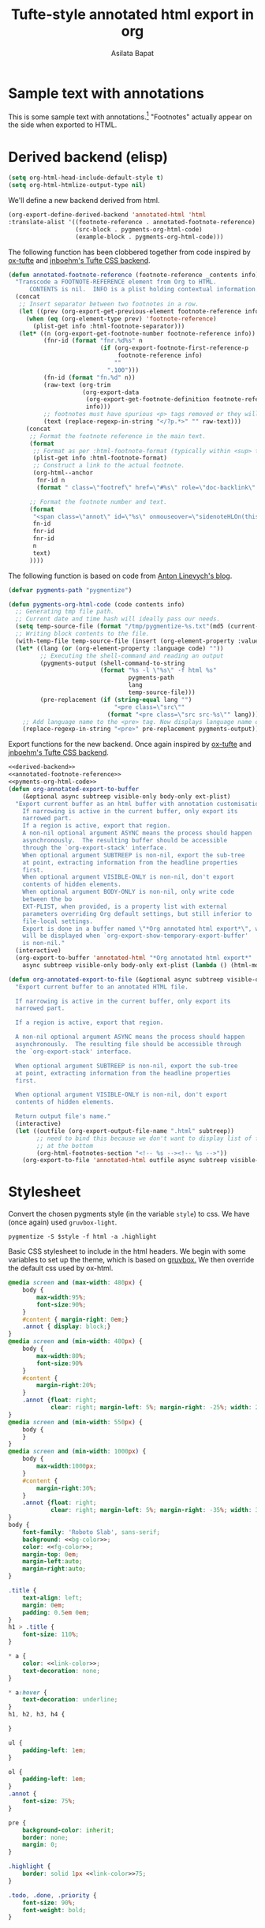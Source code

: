 #+title: Tufte-style annotated html export in org
#+author: Asilata Bapat
#+html_head: <link rel="preconnect" href="https://fonts.googleapis.com">
#+html_head_extra: <link rel="preconnect" href="https://fonts.gstatic.com" crossorigin>
#+html_head_extra: <link href="https://fonts.googleapis.com/css2?family=Roboto+Slab&display=swap" rel="stylesheet">

* Sample text with annotations
This is some sample text with annotations.[fn::This is an annotation, aka a "footnote".]
"Footnotes" actually appear on the side when exported to HTML.

* Derived backend (elisp)
#+begin_src emacs-lisp :results silent
  (setq org-html-head-include-default-style t)
  (setq org-html-htmlize-output-type nil)
#+end_src

We'll define a new backend derived from html.
#+name: derived-backend
#+begin_src emacs-lisp :results silent
    (org-export-define-derived-backend 'annotated-html 'html
    :translate-alist '((footnote-reference . annotated-footnote-reference)
                       (src-block . pygments-org-html-code)
                       (example-block . pygments-org-html-code)))
#+end_src

The following function has been clobbered together from code inspired by [[https://github.com/dakrone/ox-tufte][ox-tufte]] and [[https://jnboehm.gitlab.io/blog/tufte-css/][jnboehm's Tufte CSS backend]].
#+name: annotated-footnote-reference
#+begin_src emacs-lisp :results silent
  (defun annotated-footnote-reference (footnote-reference _contents info)
    "Transcode a FOOTNOTE-REFERENCE element from Org to HTML.
        CONTENTS is nil.  INFO is a plist holding contextual information."
    (concat
     ;; Insert separator between two footnotes in a row.
     (let ((prev (org-export-get-previous-element footnote-reference info)))
       (when (eq (org-element-type prev) 'footnote-reference)
         (plist-get info :html-footnote-separator)))
     (let* ((n (org-export-get-footnote-number footnote-reference info))
            (fnr-id (format "fnr.%d%s" n
                            (if (org-export-footnote-first-reference-p
                                 footnote-reference info)
                                ""
                              ".100")))
            (fn-id (format "fn.%d" n))
            (raw-text (org-trim
                       (org-export-data
                        (org-export-get-footnote-definition footnote-reference info)
                        info)))
            ;; footnotes must have spurious <p> tags removed or they will not work
            (text (replace-regexp-in-string "</?p.*>" "" raw-text)))
       (concat
        ;; Format the footnote reference in the main text.
        (format
         ;; Format as per :html-footnote-format (typically within <sup> tags).
         (plist-get info :html-footnote-format)
         ;; Construct a link to the actual footnote.
         (org-html--anchor
          fnr-id n
          (format " class=\"footref\" href=\"#%s\" role=\"doc-backlink\" onmouseover=\"textHLOn(this, '%s')\" onmouseout=\"textHLOff(this, '%s')\"" fn-id fn-id fn-id) info))
  
        ;; Format the footnote number and text.
        (format
         "<span class=\"annot\" id=\"%s\" onmouseover=\"sidenoteHLOn(this,'%s')\" onmouseout=\"sidenoteHLOff(this, '%s')\">%d. %s</span>"
         fn-id
         fnr-id
         fnr-id
         n
         text)
        ))))
#+end_src

The following function is based on code from [[https://linevi.ch/en/org-pygments.html][Anton Linevych's blog]].
#+name: pygments-org-html-code
#+begin_src emacs-lisp :results silent
  (defvar pygments-path "pygmentize")
  
  (defun pygments-org-html-code (code contents info)
    ;; Generating tmp file path.
    ;; Current date and time hash will ideally pass our needs.
    (setq temp-source-file (format "/tmp/pygmentize-%s.txt"(md5 (current-time-string))))
    ;; Writing block contents to the file.
    (with-temp-file temp-source-file (insert (org-element-property :value code)))
    (let* ((lang (or (org-element-property :language code) ""))
           ;; Executing the shell-command and reading an output
           (pygments-output (shell-command-to-string
                            (format "%s -l \"%s\" -f html %s"
                                    pygments-path
                                    lang
                                    temp-source-file)))
           (pre-replacement (if (string-equal lang "")
                                "<pre class=\"src\""
                              (format "<pre class=\"src src-%s\"" lang))))
      ;; Add language name to the <pre> tag. Now displays language name on hover.
      (replace-regexp-in-string "<pre>" pre-replacement pygments-output)))
#+end_src

Export functions for the new backend. Once again inspired by [[https://github.com/dakrone/ox-tufte][ox-tufte]] and [[https://jnboehm.gitlab.io/blog/tufte-css/][jnboehm's Tufte CSS backend]].
#+name: annotated-html
#+begin_src emacs-lisp :noweb no-export :results silent
  <<derived-backend>>
  <<annotated-footnote-reference>>
  <<pyments-org-html-code>>
  (defun org-annotated-export-to-buffer
      (&optional async subtreep visible-only body-only ext-plist)
    "Export current buffer as an html buffer with annotation customisations.
      If narrowing is active in the current buffer, only export its
      narrowed part.
      If a region is active, export that region.
      A non-nil optional argument ASYNC means the process should happen
      asynchronously.  The resulting buffer should be accessible
      through the `org-export-stack' interface.
      When optional argument SUBTREEP is non-nil, export the sub-tree
      at point, extracting information from the headline properties
      first.
      When optional argument VISIBLE-ONLY is non-nil, don't export
      contents of hidden elements.
      When optional argument BODY-ONLY is non-nil, only write code
      between the bo
      EXT-PLIST, when provided, is a property list with external
      parameters overriding Org default settings, but still inferior to
      file-local settings.
      Export is done in a buffer named \"*Org annotated html export*\", which
      will be displayed when `org-export-show-temporary-export-buffer'
      is non-nil."
    (interactive)
    (org-export-to-buffer 'annotated-html "*Org annotated html export*"
      async subtreep visible-only body-only ext-plist (lambda () (html-mode))))
  
  (defun org-annotated-export-to-file (&optional async subtreep visible-only)
    "Export current buffer to an annotated HTML file.
  
    If narrowing is active in the current buffer, only export its
    narrowed part.
  
    If a region is active, export that region.
  
    A non-nil optional argument ASYNC means the process should happen
    asynchronously.  The resulting file should be accessible through
    the `org-export-stack' interface.
  
    When optional argument SUBTREEP is non-nil, export the sub-tree
    at point, extracting information from the headline properties
    first.
  
    When optional argument VISIBLE-ONLY is non-nil, don't export
    contents of hidden elements.
  
    Return output file's name."
    (interactive)
    (let ((outfile (org-export-output-file-name ".html" subtreep))
          ;; need to bind this because we don't want to display list of footnotes
          ;; at the bottom
          (org-html-footnotes-section "<!-- %s --><!-- %s -->"))
      (org-export-to-file 'annotated-html outfile async subtreep visible-only)))
#+end_src

* Stylesheet
Convert the chosen pygments style (in the variable ~style~) to css.
We have (once again) used ~gruvbox-light~.
#+name: pygments-style
#+begin_src shell :results output raw silent :var style="gruvbox-light"
  pygmentize -S $style -f html -a .highlight
#+end_src

Basic CSS stylesheet to include in the html headers. We begin with some variables to set up the theme, which is based on [[https://github.com/morhetz/gruvbox][gruvbox.]]
We then override the default css used by ox-html.
#+name: bg-color
#+begin_src css :exports none
  #ebdbb2
#+end_src

#+name: fg-color
#+begin_src css :exports none
  #282828
#+end_src

#+name: link-color
#+begin_src css :exports none
  #cc241d
#+end_src

#+name: bg-color-faded
#+begin_src css :exports none
  #fbf1c7
#+end_src

#+name: annotated-css
#+begin_src css :noweb no-export
  @media screen and (max-width: 480px) {
      body {
          max-width:95%;
          font-size:90%;
      }
      #content { margin-right: 0em;}
      .annot { display: block;}
  }
  @media screen and (min-width: 480px) {
      body {
          max-width:80%;
          font-size:90%
      }
      #content {
          margin-right:20%;
      }
      .annot {float: right;
              clear: right; margin-left: 5%; margin-right: -25%; width: 20%;}  
  }
  @media screen and (min-width: 550px) {
      body {
      }
  }
  @media screen and (min-width: 1000px) {
      body {
          max-width:1000px;
      }
      #content {
          margin-right:30%;
      }
      .annot {float: right;
              clear: right; margin-left: 5%; margin-right: -35%; width: 30%;}  
  }
  body {
      font-family: 'Roboto Slab', sans-serif;
      background: <<bg-color>>;
      color: <<fg-color>>;
      margin-top: 0em;
      margin-left:auto;
      margin-right:auto;
  }
  
  .title {
      text-align: left;
      margin: 0em;
      padding: 0.5em 0em;
  }
  h1 > .title {
      font-size: 110%;
  }
  
  ,* a {
      color: <<link-color>>;
      text-decoration: none;
  }
  
  ,* a:hover {
      text-decoration: underline;
  }
  h1, h2, h3, h4 {
  
  }
  
  ul {
      padding-left: 1em;
  }
  
  ol {
      padding-left: 1em;
  }
  .annot {
      font-size: 75%;
  }
  
  pre {
      background-color: inherit;
      border: none;
      margin: 0;
  }
  
  .highlight {
      border: solid 1px <<link-color>>75;
  }
  
  .todo, .done, .priority {
      font-size: 90%;
      font-weight: bold;
  }
#+end_src

* TODO Javascript
This section will contain scripts that do fancy things when we hover over annotations.


* Produce HTML headers (elisp)
Output HTML headers containing the stylesheet and (eventually) javascript.
#+name: html-headers
#+begin_src emacs-lisp :noweb no-export :exports both :results value html
  (concat "<style>"
          "
  <<pygments-style()>>
  <<annotated-css>>
  "
          "</style>")
#+end_src

* TODO Wrapper
I am not entirely sure why this is necessary.
This [[https://stackoverflow.com/questions/47058372/in-org-mode-how-to-call-code-block-to-evaluate-from-other-org-file][StackOverflow post]] has more details.
This won't render in html for now because I have not added org support to pygments.
#+name: wrapper
#+begin_src org :noweb yes
  <<html-headers>>
#+end_src


